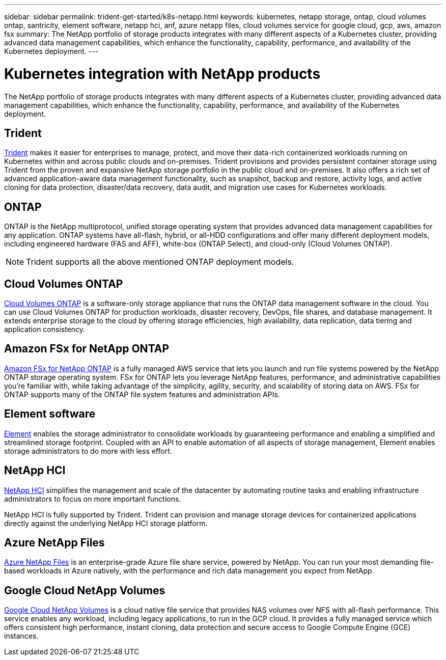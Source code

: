 ---
sidebar: sidebar
permalink: trident-get-started/k8s-netapp.html
keywords: kubernetes, netapp storage, ontap, cloud volumes ontap, santricity, element software, netapp hci, anf, azure netapp files, cloud volumes service for google cloud, gcp, aws, amazon fsx
summary: The NetApp portfolio of storage products integrates with many different aspects of a Kubernetes cluster, providing advanced data management capabilities, which enhance the functionality, capability, performance, and availability of the Kubernetes deployment.
---

= Kubernetes integration with NetApp products
:hardbreaks:
:icons: font
:imagesdir: ../media/

[.lead]
The NetApp portfolio of storage products integrates with many different aspects of a Kubernetes cluster, providing advanced data management capabilities, which enhance the functionality, capability, performance, and availability of the Kubernetes deployment.

== Trident

https://docs.netapp.com/us-en/trident/[Trident^] makes it easier for enterprises to manage, protect, and move their data-rich containerized workloads running on Kubernetes within and across public clouds and on-premises. Trident provisions and provides persistent container storage using Trident from the proven and expansive NetApp storage portfolio in the public cloud and on-premises. It also offers a rich set of advanced application-aware data management functionality, such as snapshot, backup and restore, activity logs, and active cloning for data protection, disaster/data recovery, data audit, and migration use cases for Kubernetes workloads.

== ONTAP

ONTAP is the NetApp multiprotocol, unified storage operating system that provides advanced data management capabilities for any application. ONTAP systems have all-flash, hybrid, or all-HDD configurations and offer many different deployment models, including engineered hardware (FAS and AFF), white-box (ONTAP Select), and cloud-only (Cloud Volumes ONTAP).

NOTE: Trident supports all the above mentioned ONTAP deployment models.

== Cloud Volumes ONTAP

http://cloud.netapp.com/ontap-cloud?utm_source=GitHub&utm_campaign=Trident[Cloud Volumes ONTAP^] is a software-only storage appliance that runs the ONTAP data management software in the cloud. You can use Cloud Volumes ONTAP for production workloads, disaster recovery, DevOps, file shares, and database management. It extends enterprise storage to the cloud by offering storage efficiencies, high availability, data replication, data tiering and application consistency.

== Amazon FSx for NetApp ONTAP

https://docs.aws.amazon.com/fsx/latest/ONTAPGuide/what-is-fsx-ontap.html[Amazon FSx for NetApp ONTAP^] is a fully managed AWS service that lets you launch and run file systems powered by the NetApp ONTAP storage operating system. FSx for ONTAP lets you leverage NetApp features, performance, and administrative capabilities you're familiar with, while taking advantage of the simplicity, agility, security, and scalability of storing data on AWS. FSx for ONTAP supports many of the ONTAP file system features and administration APIs.

== Element software

https://www.netapp.com/data-management/element-software/[Element^] enables the storage administrator to consolidate workloads by guaranteeing performance and enabling a simplified and streamlined storage footprint. Coupled with an API to enable automation of all aspects of storage management, Element enables storage administrators to do more with less effort.

== NetApp HCI

https://www.netapp.com/virtual-desktop-infrastructure/netapp-hci/[NetApp HCI^] simplifies the management and scale of the datacenter by automating routine tasks and enabling infrastructure administrators to focus on more important functions.

NetApp HCI is fully supported by Trident. Trident can provision and manage storage devices for containerized applications directly against the underlying NetApp HCI storage platform.

== Azure NetApp Files

https://azure.microsoft.com/en-us/services/netapp/[Azure NetApp Files^] is an enterprise-grade Azure file share service, powered by NetApp. You can run your most demanding file-based workloads in Azure natively, with the performance and rich data management you expect from NetApp.

== Google Cloud NetApp Volumes

https://cloud.netapp.com/cloud-volumes-service-for-gcp?utm_source=GitHub&utm_campaign=Trident[Google Cloud NetApp Volumes^] is a cloud native file service that provides NAS volumes over NFS with all-flash performance. This service enables any workload, including legacy applications, to run in the GCP cloud. It provides a fully managed service which offers consistent high performance, instant cloning, data protection and secure access to Google Compute Engine (GCE) instances.
